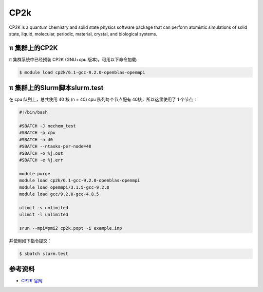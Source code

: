 .. _cp2k:

CP2k
====

CP2K is a quantum chemistry and solid state physics software package
that can perform atomistic simulations of solid state, liquid,
molecular, periodic, material, crystal, and biological systems.

π 集群上的CP2K
-----------------

π 集群系统中已经预装 CP2K (GNU+cpu 版本)，可用以下命令加载:

.. code:: bash

   $ module load cp2k/6.1-gcc-9.2.0-openblas-openmpi

π 集群上的Slurm脚本slurm.test
-----------------------------

在 cpu 队列上，总共使用 40 核 (n = 40) 
cpu 队列每个节点配有 40核，所以这里使用了 1 个节点：

.. code:: bash

   #!/bin/bash

   #SBATCH -J nechem_test
   #SBATCH -p cpu
   #SBATCH -n 40
   #SBATCH --ntasks-per-node=40
   #SBATCH -o %j.out
   #SBATCH -e %j.err

   module purge
   module load cp2k/6.1-gcc-9.2.0-openblas-openmpi
   module load openmpi/3.1.5-gcc-9.2.0
   module load gcc/9.2.0-gcc-4.8.5

   ulimit -s unlimited
   ulimit -l unlimited

   srun --mpi=pmi2 cp2k.popt -i example.inp

并使用如下指令提交：

.. code:: bash

   $ sbatch slurm.test

参考资料
--------

-  `CP2K 官网 <https://manual.cp2k.org/#gsc.tab=0>`__
